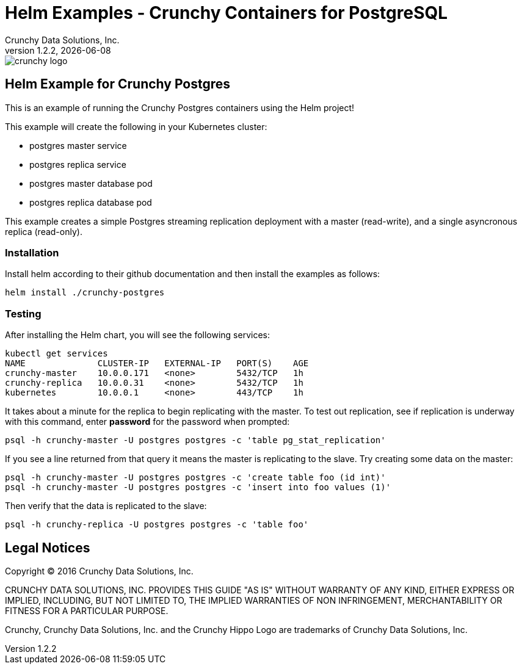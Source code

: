 = Helm Examples - Crunchy Containers for PostgreSQL
Crunchy Data Solutions, Inc.
v1.2.2, {docdate}
image::crunchy_logo.png?raw=true[]
:title-logo-image: image::crunchy_logo.png["CrunchyData Logo",align="center",scaledwidth="80%"]

== Helm Example for Crunchy Postgres

This is an example of running the Crunchy Postgres containers
using the Helm project!

This example will create the following in your Kubernetes cluster:

 * postgres master service
 * postgres replica service
 * postgres master database pod
 * postgres replica database pod

This example creates a simple Postgres streaming replication 
deployment with a master (read-write), and a single asyncronous
replica (read-only).

=== Installation

Install helm according to their github documentation
and then install the examples as follows:
....
helm install ./crunchy-postgres
....

=== Testing

After installing the Helm chart, you will see the following services:
....
kubectl get services
NAME              CLUSTER-IP   EXTERNAL-IP   PORT(S)    AGE
crunchy-master    10.0.0.171   <none>        5432/TCP   1h
crunchy-replica   10.0.0.31    <none>        5432/TCP   1h
kubernetes        10.0.0.1     <none>        443/TCP    1h
....


It takes about a minute for the replica to begin replicating with the
master.  To test out replication, see if replication is underway
with this command, enter *password* for the password when prompted:
....
psql -h crunchy-master -U postgres postgres -c 'table pg_stat_replication'
....

If you see a line returned from that query it means the master is replicating
to the slave.  Try creating some data on the master:

....
psql -h crunchy-master -U postgres postgres -c 'create table foo (id int)'
psql -h crunchy-master -U postgres postgres -c 'insert into foo values (1)'
....

Then verify that the data is replicated to the slave:
....
psql -h crunchy-replica -U postgres postgres -c 'table foo'
....

== Legal Notices

Copyright © 2016 Crunchy Data Solutions, Inc.

CRUNCHY DATA SOLUTIONS, INC. PROVIDES THIS GUIDE "AS IS" WITHOUT WARRANTY OF ANY KIND, EITHER EXPRESS OR IMPLIED, INCLUDING, BUT NOT LIMITED TO, THE IMPLIED WARRANTIES OF NON INFRINGEMENT, MERCHANTABILITY OR FITNESS FOR A PARTICULAR PURPOSE.

Crunchy, Crunchy Data Solutions, Inc. and the Crunchy Hippo Logo are trademarks of Crunchy Data Solutions, Inc.

